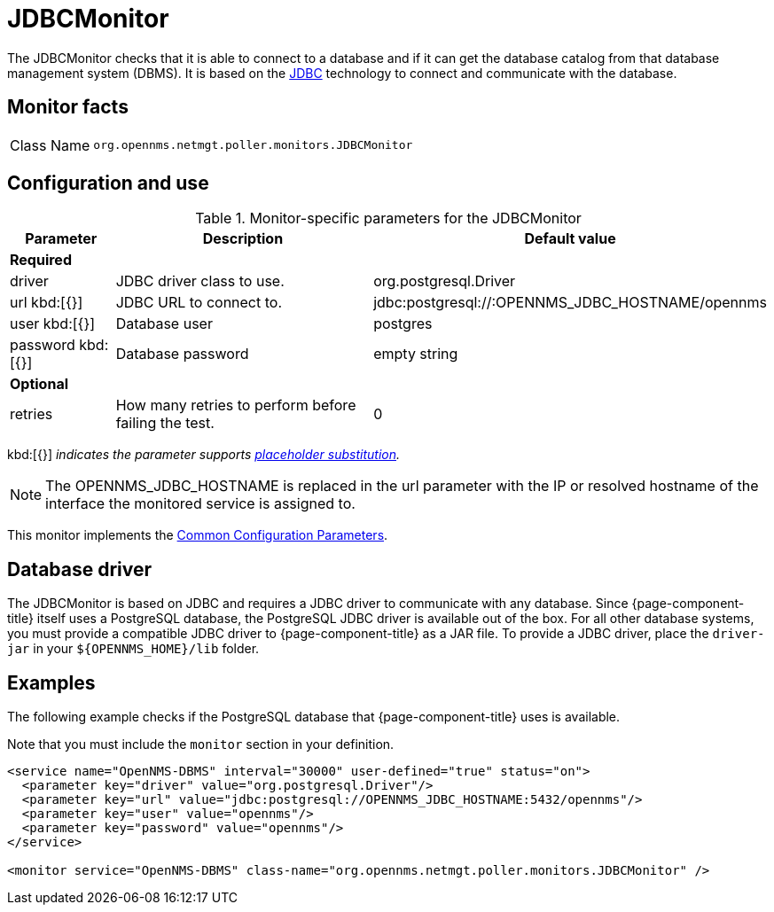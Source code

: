 
= JDBCMonitor
:description: Learn about the JDBCMonitor in {page-component-title} that checks if it can connect to a database and get the catalog from the DB management system (DBMS).

The JDBCMonitor checks that it is able to connect to a database and if it can get the database catalog from that database management system (DBMS).
It is based on the http://www.oracle.com/technetwork/java/javase/jdbc/index.html[JDBC] technology to connect and communicate with the database.

== Monitor facts

[cols="1,7"]
|===
| Class Name
| `org.opennms.netmgt.poller.monitors.JDBCMonitor`
|===

== Configuration and use

.Monitor-specific parameters for the JDBCMonitor
[options="header"]
[cols="1,3,2"]
|===
| Parameter
| Description
| Default value

3+|*Required*

| driver
| JDBC driver class to use.
| org.postgresql.Driver

| url kbd:[{}]
| JDBC URL to connect to.
| jdbc:postgresql://:OPENNMS_JDBC_HOSTNAME/opennms

| user kbd:[{}]
| Database user
| postgres

| password kbd:[{}]
| Database password
| empty string

3+|*Optional*

| retries
| How many retries to perform before failing the test.
| 0
|===

kbd:[{}] _indicates the parameter supports <<reference:service-assurance/introduction.adoc#ref-service-assurance-monitors-placeholder-substitution-parameters, placeholder substitution>>._

NOTE: The OPENNMS_JDBC_HOSTNAME is replaced in the url parameter with the IP or resolved hostname of the interface the monitored service is assigned to.

This monitor implements the <<reference:service-assurance/introduction.adoc#ref-service-assurance-monitors-common-parameters, Common Configuration Parameters>>.

== Database driver

The JDBCMonitor is based on JDBC and requires a JDBC driver to communicate with any database.
Since {page-component-title} itself uses a PostgreSQL database, the PostgreSQL JDBC driver is available out of the box.
For all other database systems, you must provide a compatible JDBC driver to {page-component-title} as a JAR file.
To provide a JDBC driver,  place the `driver-jar` in your `$\{OPENNMS_HOME}/lib` folder.

== Examples

The following example checks if the PostgreSQL database that {page-component-title} uses is available.

Note that you must include the `monitor` section in your definition.

[source, xml]
----
<service name="OpenNMS-DBMS" interval="30000" user-defined="true" status="on">
  <parameter key="driver" value="org.postgresql.Driver"/>
  <parameter key="url" value="jdbc:postgresql://OPENNMS_JDBC_HOSTNAME:5432/opennms"/>
  <parameter key="user" value="opennms"/>
  <parameter key="password" value="opennms"/>
</service>

<monitor service="OpenNMS-DBMS" class-name="org.opennms.netmgt.poller.monitors.JDBCMonitor" />
----